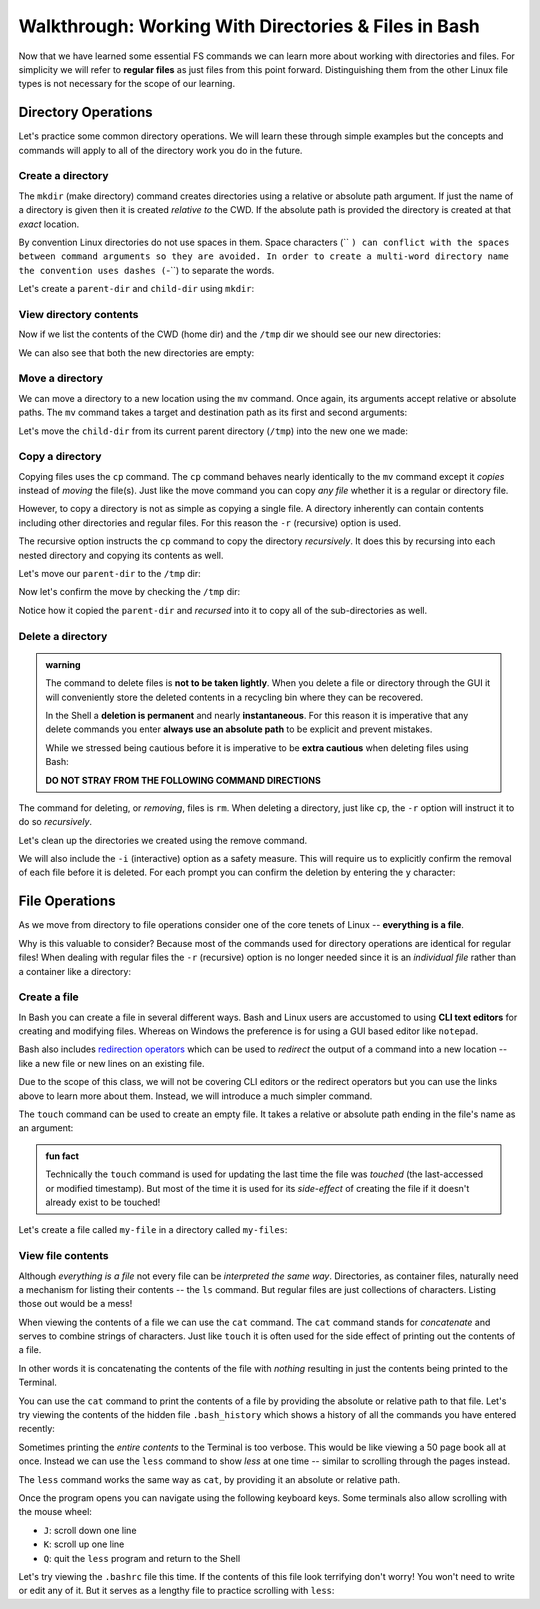 =====================================================
Walkthrough: Working With Directories & Files in Bash
=====================================================

Now that we have learned some essential FS commands we can learn more about working with directories and files. For simplicity we will refer to **regular files** as just files from this point forward. Distinguishing them from the other Linux file types is not necessary for the scope of our learning.

Directory Operations
====================

Let's practice some common directory operations. We will learn these through simple examples but the concepts and commands will apply to all of the directory work you do in the future.

Create a directory
------------------

The ``mkdir`` (make directory) command creates directories using a relative or absolute path argument. If just the name of a directory is given then it is created *relative to* the CWD. If the absolute path is provided the directory is created at that *exact* location.

By convention Linux directories do not use spaces in them. Space characters (`` ``) can conflict with the spaces between command arguments so they are avoided. In order to create a multi-word directory name the convention uses dashes (``-``) to separate the words. 

Let's create a ``parent-dir`` and ``child-dir`` using ``mkdir``:

.. sourcecode:: bash
   :caption: Linux/Bash

   $ pwd
   /home/student

   # relative to the CWD
   $ mkdir parent-dir

   # an absolute path in the /tmp (temporary) directory
   $ mkdir /tmp/child-dir

   # mkdir can create multiple (space-separated) dirs at once
   $ mkdir parent-dir /tmp/child-dir

View directory contents
-----------------------

Now if we list the contents of the CWD (home dir) and the ``/tmp`` dir we should see our new directories:

.. sourcecode:: bash
   :caption: Linux/Bash

   $ pwd
   /home/student

   $ ls
   parent-dir

   $ ls /tmp
   # trimmed output
   child-dir

We can also see that both the new directories are empty:

.. sourcecode:: bash
   :caption: Linux/Bash

   $ pwd
   /home/student

   # relative path
   $ ls parent-dir
   # empty contents

   # absolute path
   $ ls /tmp/child-dir
   # empty contents

Move a directory
----------------

We can move a directory to a new location using the ``mv`` command. Once again, its arguments accept relative or absolute paths. The ``mv`` command takes a target and destination path as its first and second arguments:

.. sourcecode:: bash
   :caption: Linux/Bash

   $ mv <path to target> <path to destination>

Let's move the ``child-dir`` from its current parent directory (``/tmp``) into the new one we made:

.. sourcecode:: bash
   :caption: Linux/Bash

   $ pwd
   /home/student

   # from absolute path (target) to relative path (destination)
   $ mv /tmp/child-dir parent-dir/child-dir
   
   $ ls /tmp
   # the child-dir no longer exists at this location

   $ ls parent-dir
   child-dir

Copy a directory
----------------

Copying files uses the ``cp`` command. The ``cp`` command behaves nearly identically to the ``mv`` command except it *copies* instead of *moving* the file(s). Just like the move command you can copy *any file* whether it is a regular or directory file.

However, to copy a directory is not as simple as copying a single file. A directory inherently can contain contents including other directories and regular files. For this reason the ``-r`` (recursive) option is used.

The recursive option instructs the ``cp`` command to copy the directory *recursively*. It does this by recursing into each nested directory and copying its contents as well.

Let's move our ``parent-dir`` to the ``/tmp`` dir:

.. sourcecode:: bash
   :caption: Linux/Bash

   $ pwd
   /home/student

   $ ls
   parent-dir
   
   $ ls parent-dir
   child-dir

   $ cp -r parent-dir /tmp/parent-dir

Now let's confirm the move by checking the ``/tmp`` dir:

.. sourcecode:: bash
   :caption: Linux/Bash

   $ ls /tmp
   parent-dir

   $ ls /tmp/parent-dir
   child-dir

Notice how it copied the ``parent-dir`` and *recursed* into it to copy all of the sub-directories as well.

Delete a directory
------------------

.. admonition:: warning

   The command to delete files is **not to be taken lightly**. When you delete a file or directory through the GUI it will conveniently store the deleted contents in a recycling bin where they can be recovered.

   In the Shell a **deletion is permanent** and nearly **instantaneous**. For this reason it is imperative that any delete commands you enter **always use an absolute path** to be explicit and prevent mistakes.
   
   While we stressed being cautious before it is imperative to be **extra cautious** when deleting files using Bash:

   **DO NOT STRAY FROM THE FOLLOWING COMMAND DIRECTIONS**

The command for deleting, or *removing*, files is ``rm``. When deleting a directory, just like ``cp``, the ``-r`` option will instruct it to do so *recursively*.

Let's clean up the directories we created using the remove command. 

We will also include the ``-i`` (interactive) option as a safety measure. This will require us to explicitly confirm the removal of each file before it is deleted. For each prompt you can confirm the deletion by entering the ``y`` character:

.. sourcecode:: bash
   :caption: Linux/Bash

   $ ls /tmp/parent-dir
   child-dir

   $ rm -i -r /tmp/parent-dir
   # for each prompt type y and hit enter (for yes)

   $ ls /tmp/parent-dir
   ls: cannot access '/tmp/parent-dir': No such file or directory
   
File Operations
===============

As we move from directory to file operations consider one of the core tenets of Linux -- **everything is a file**.

Why is this valuable to consider? Because most of the commands used for directory operations are identical for regular files! When dealing with regular files the ``-r`` (recursive) option is no longer needed since it is an *individual file* rather than a container like a directory:

.. sourcecode:: bash
   :caption: Linux/Bash

   $ mv path/to/target/file path/to/destination/file

   $ cp path/to/target/file path/to/destination/file

   $ rm -i path/to/target/file

Create a file
-------------

In Bash you can create a file in several different ways. Bash and Linux users are accustomed to using **CLI text editors** for creating and modifying files. Whereas on Windows the preference is for using a GUI based editor like ``notepad``.

Bash also includes `redirection operators <https://www.guru99.com/linux-redirection.html>`_ which can be used to *redirect* the output of a command into a new location -- like a new file or new lines on an existing file.

Due to the scope of this class, we will not be covering CLI editors or the redirect operators but you can use the links above to learn more about them. Instead, we will introduce a much simpler command.

The ``touch`` command can be used to create an empty file. It takes a relative or absolute path ending in the file's name as an argument:

.. sourcecode:: bash
   :caption: Linux/Bash

   $ touch path/to/file-name

.. admonition:: fun fact

   Technically the ``touch`` command is used for updating the last time the file was *touched* (the last-accessed or modified timestamp). But most of the time it is used for its *side-effect* of creating the file if it doesn't already exist to be touched!

Let's create a file called ``my-file`` in a directory called ``my-files``:

.. sourcecode:: bash
   :caption: Linux/Bash

   $ pwd
   /home/student

   $ mkdir my-files
   $ touch my-files/my-file

   $ ls my-files
   my-file

View file contents
------------------

Although *everything is a file* not every file can be *interpreted the same way*. Directories, as container files, naturally need a mechanism for listing their contents -- the ``ls`` command. But regular files are just collections of characters. Listing those out would be a mess!

When viewing the contents of a file we can use the ``cat`` command. The ``cat`` command stands for *concatenate* and serves to combine strings of characters. Just like ``touch`` it is often used for the side effect of printing out the contents of a file.

In other words it is concatenating the contents of the file with *nothing* resulting in just the contents being printed to the Terminal.

You can use the ``cat`` command to print the contents of a file by providing the absolute or relative path to that file. Let's try viewing the contents of the hidden file ``.bash_history`` which shows a history of all the commands you have entered recently:

.. sourcecode:: bash
   :caption: Linux/Bash

   $ pwd
   /home/student

   $ cat .bash_history
   # your command history!

Sometimes printing the *entire contents* to the Terminal is too verbose. This would be like viewing a 50 page book all at once. Instead we can use the ``less`` command to show *less* at one time -- similar to scrolling through the pages instead. 

The ``less`` command works the same way as ``cat``, by providing it an absolute or relative path. 

Once the program opens you can navigate using the following keyboard keys. Some terminals also allow scrolling with the mouse wheel:

- ``J``: scroll down one line
- ``K``: scroll up one line
- ``Q``: quit the ``less`` program and return to the Shell

Let's try viewing the ``.bashrc`` file this time. If the contents of this file look terrifying don't worry! You won't need to write or edit any of it. But it serves as a lengthy file to practice scrolling with ``less``:

.. sourcecode:: bash
   :caption: Linux/Bash

   $ pwd
   /home/student

   $ less .bashrc
   # less program opens the file, use J and K to scroll and Q to quit